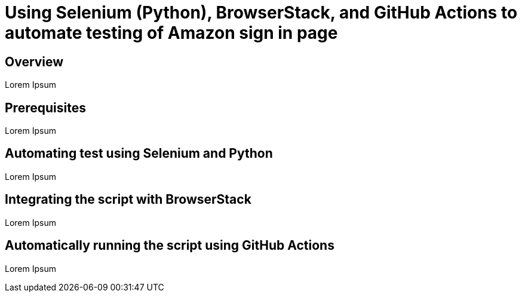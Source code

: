 = Using Selenium (Python), BrowserStack, and GitHub Actions to automate testing of Amazon sign in page

:toc: left
:toclevels: 4

== Overview
Lorem Ipsum

== Prerequisites
Lorem Ipsum

== Automating test using Selenium and Python
Lorem Ipsum

== Integrating the script with BrowserStack
Lorem Ipsum

== Automatically running the script using GitHub Actions
Lorem Ipsum